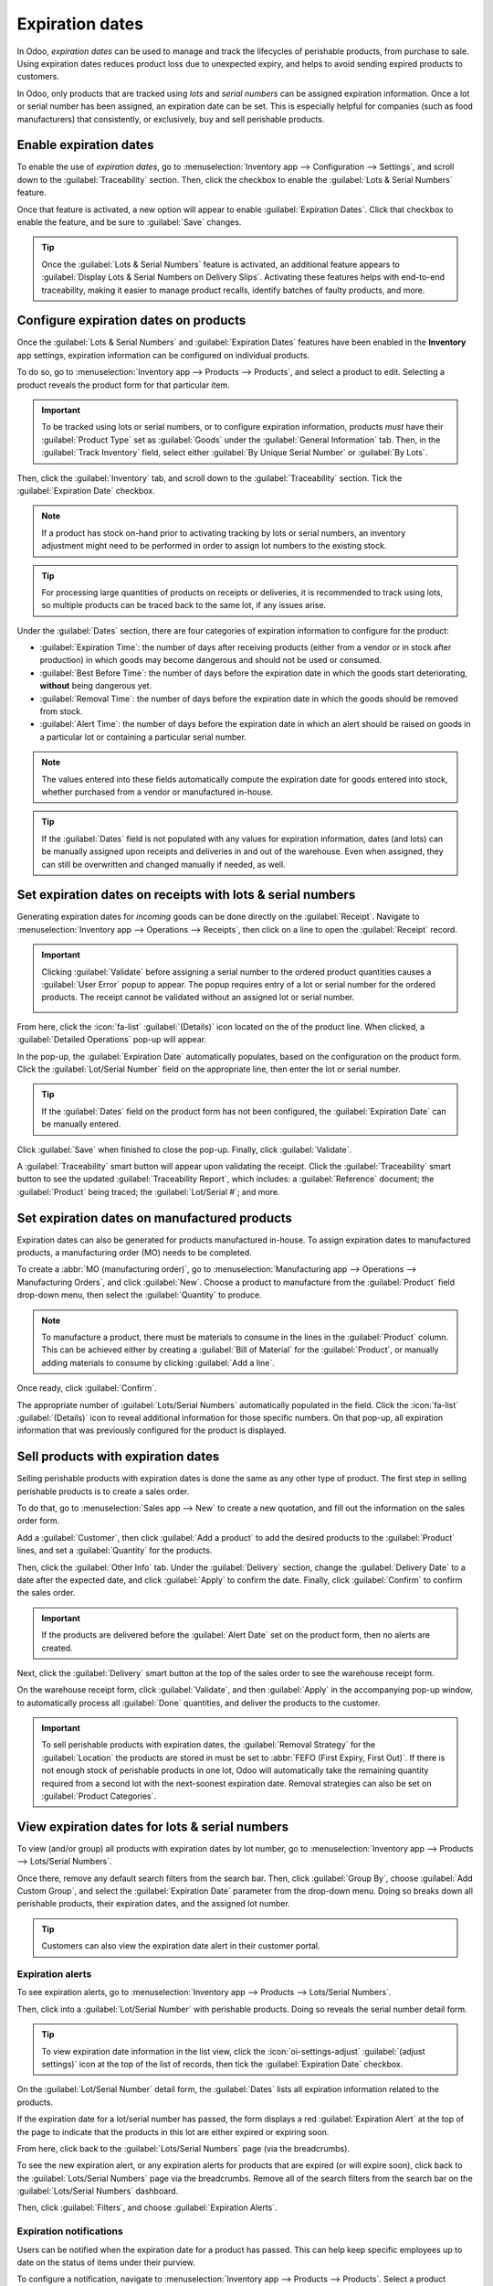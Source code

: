 ================
Expiration dates
================

.. |RFQ| replace:: :abbr:`RFQ (request for quotation)`

.. _inventory/product_management/product_tracking/expiration_dates:

In Odoo, *expiration dates* can be used to manage and track the lifecycles of perishable products,
from purchase to sale. Using expiration dates reduces product loss due to unexpected expiry, and
helps to avoid sending expired products to customers.

In Odoo, only products that are tracked using *lots* and *serial numbers* can be assigned expiration
information. Once a lot or serial number has been assigned, an expiration date can be set. This is
especially helpful for companies (such as food manufacturers) that consistently, or exclusively, buy
and sell perishable products.

.. seealso::
   - :doc:`../product_tracking/lots`
   - :doc:`../product_tracking/serial_numbers`

Enable expiration dates
=======================

To enable the use of *expiration dates*, go to :menuselection:`Inventory app --> Configuration -->
Settings`, and scroll down to the :guilabel:`Traceability` section. Then, click the checkbox to
enable the :guilabel:`Lots & Serial Numbers` feature.

Once that feature is activated, a new option will appear to enable :guilabel:`Expiration Dates`.
Click that checkbox to enable the feature, and be sure to :guilabel:`Save` changes.

.. image:: expiration_dates/expiration-dates-enabled-settings.png
   :alt: Enabled lots and serial numbers and expiration dates settings.

.. tip::
   Once the :guilabel:`Lots & Serial Numbers` feature is activated, an additional feature appears to
   :guilabel:`Display Lots & Serial Numbers on Delivery Slips`. Activating these features helps with
   end-to-end traceability, making it easier to manage product recalls, identify batches of faulty
   products, and more.

Configure expiration dates on products
======================================

Once the :guilabel:`Lots & Serial Numbers` and :guilabel:`Expiration Dates` features have been
enabled in the **Inventory** app settings, expiration information can be configured on individual
products.

To do so, go to :menuselection:`Inventory app --> Products --> Products`, and select a product to
edit. Selecting a product reveals the product form for that particular item.

.. important::
   To be tracked using lots or serial numbers, or to configure expiration information, products
   *must* have their :guilabel:`Product Type` set as :guilabel:`Goods` under the :guilabel:`General
   Information` tab. Then, in the :guilabel:`Track Inventory` field, select either :guilabel:`By
   Unique Serial Number` or :guilabel:`By Lots`.

Then, click the :guilabel:`Inventory` tab, and scroll down to the :guilabel:`Traceability` section.
Tick the :guilabel:`Expiration Date` checkbox.

.. note::
   If a product has stock on-hand prior to activating tracking by lots or serial numbers, an
   inventory adjustment might need to be performed in order to assign lot numbers to the existing
   stock.

.. tip::
   For processing large quantities of products on receipts or deliveries, it is recommended to track
   using lots, so multiple products can be traced back to the same lot, if any issues arise.

.. image:: expiration_dates/expiration-dates-product-configuration.png
   :alt: Expiration dates configuration on the product form.

Under the :guilabel:`Dates` section, there are four categories of expiration information to
configure for the product:

- :guilabel:`Expiration Time`: the number of days after receiving products (either from a vendor or
  in stock after production) in which goods may become dangerous and should not be used or consumed.
- :guilabel:`Best Before Time`: the number of days before the expiration date in which the goods
  start deteriorating, **without** being dangerous yet.
- :guilabel:`Removal Time`: the number of days before the expiration date in which the goods should
  be removed from stock.
- :guilabel:`Alert Time`: the number of days before the expiration date in which an alert should be
  raised on goods in a particular lot or containing a particular serial number.

.. note::
   The values entered into these fields automatically compute the expiration date for goods entered
   into stock, whether purchased from a vendor or manufactured in-house.

.. tip::
   If the :guilabel:`Dates` field is not populated with any values for expiration information, dates
   (and lots) can be manually assigned upon receipts and deliveries in and out of the warehouse.
   Even when assigned, they can still be overwritten and changed manually if needed, as well.

Set expiration dates on receipts with lots & serial numbers
===========================================================

Generating expiration dates for *incoming* goods can be done directly on the :guilabel:`Receipt`.
Navigate to :menuselection:`Inventory app --> Operations --> Receipts`, then click on a line to
open the :guilabel:`Receipt` record.

.. important::
   Clicking :guilabel:`Validate` before assigning a serial number to the ordered product quantities
   causes a :guilabel:`User Error` popup to appear. The popup requires entry of a lot or serial
   number for the ordered products. The receipt cannot be validated without an assigned lot or
   serial number.

   .. image:: expiration_dates/expiration-dates-user-error-popup.png
      :alt: User error popup when validating an order with no lot number.

From here, click the :icon:`fa-list` :guilabel:`(Details)` icon located on the of the product line.
When clicked, a :guilabel:`Detailed Operations` pop-up will appear.

In the pop-up, the :guilabel:`Expiration Date` automatically populates, based on the configuration
on the product form. Click the :guilabel:`Lot/Serial Number` field on the appropriate line, then
enter the lot or serial number.

.. tip::
   If the :guilabel:`Dates` field on the product form has not been configured, the
   :guilabel:`Expiration Date` can be manually entered.

Click :guilabel:`Save` when finished to close the pop-up. Finally, click :guilabel:`Validate`.

.. image:: expiration_dates/expiration-dates-detailed-operations-popup.png
   :alt: Detailed operations popup showing expiration dates for ordered products.

A :guilabel:`Traceability` smart button will appear upon validating the receipt. Click the
:guilabel:`Traceability` smart button to see the updated :guilabel:`Traceability Report`, which
includes: a :guilabel:`Reference` document; the :guilabel:`Product` being traced; the
:guilabel:`Lot/Serial #`; and more.

Set expiration dates on manufactured products
=============================================

Expiration dates can also be generated for products manufactured in-house. To assign expiration
dates to manufactured products, a manufacturing order (MO) needs to be completed.

To create a :abbr:`MO (manufacturing order)`, go to :menuselection:`Manufacturing app --> Operations
--> Manufacturing Orders`, and click :guilabel:`New`. Choose a product to manufacture from the
:guilabel:`Product` field drop-down menu, then select the :guilabel:`Quantity` to produce.

.. image:: expiration_dates/expiration-dates-manufacturing-order.png
   :alt: Manufacturing order for product with expiration date.

.. note::
   To manufacture a product, there must be materials to consume in the lines in the
   :guilabel:`Product` column. This can be achieved either by creating a :guilabel:`Bill of
   Material` for the :guilabel:`Product`, or manually adding materials to consume by clicking
   :guilabel:`Add a line`.

Once ready, click :guilabel:`Confirm`.

The appropriate number of :guilabel:`Lots/Serial Numbers` automatically populated in the field.
Click the :icon:`fa-list` :guilabel:`(Details)` icon to reveal additional information for those
specific numbers. On that pop-up, all expiration information that was previously configured for the
product is displayed.

.. image:: expiration_dates/components-popup.png
   :alt: Components pop-up with expiration information for specific lot number.

Sell products with expiration dates
===================================

Selling perishable products with expiration dates is done the same as any other type of product. The
first step in selling perishable products is to create a sales order.

To do that, go to :menuselection:`Sales app --> New` to create a new quotation, and fill out the
information on the sales order form.

Add a :guilabel:`Customer`, then click :guilabel:`Add a product` to add the desired products to the
:guilabel:`Product` lines, and set a :guilabel:`Quantity` for the products.

Then, click the :guilabel:`Other Info` tab. Under the :guilabel:`Delivery` section, change the
:guilabel:`Delivery Date` to a date after the expected date, and click :guilabel:`Apply` to confirm
the date. Finally, click :guilabel:`Confirm` to confirm the sales order.

.. important::
   If the products are delivered before the :guilabel:`Alert Date` set on the product form, then no
   alerts are created.

Next, click the :guilabel:`Delivery` smart button at the top of the sales order to see the warehouse
receipt form.

On the warehouse receipt form, click :guilabel:`Validate`, and then :guilabel:`Apply` in the
accompanying pop-up window, to automatically process all :guilabel:`Done` quantities, and deliver
the products to the customer.

.. important::
   To sell perishable products with expiration dates, the :guilabel:`Removal Strategy` for the
   :guilabel:`Location` the products are stored in must be set to :abbr:`FEFO (First Expiry, First
   Out)`. If there is not enough stock of perishable products in one lot, Odoo will automatically
   take the remaining quantity required from a second lot with the next-soonest expiration date.
   Removal strategies can also be set on :guilabel:`Product Categories`.

.. seealso::
   :doc:`../../shipping_receiving/removal_strategies`

View expiration dates for lots & serial numbers
===============================================

To view (and/or group) all products with expiration dates by lot number, go to
:menuselection:`Inventory app --> Products --> Lots/Serial Numbers`.

Once there, remove any default search filters from the search bar. Then, click :guilabel:`Group By`,
choose :guilabel:`Add Custom Group`, and select the :guilabel:`Expiration Date` parameter from the
drop-down menu. Doing so breaks down all perishable products, their expiration dates, and the
assigned lot number.

.. image:: expiration_dates/expiration-dates-group-by-dates.png
   :alt: Group by expiration dates on lots and serial numbers page.

.. tip::
   Customers can also view the expiration date alert in their customer portal.

.. _inventory/product_management/expiration-alerts:

Expiration alerts
-----------------

To see expiration alerts, go to :menuselection:`Inventory app --> Products --> Lots/Serial Numbers`.

Then, click into a :guilabel:`Lot/Serial Number` with perishable products. Doing so reveals the
serial number detail form.

.. tip::
   To view expiration date information in the list view, click the :icon:`oi-settings-adjust`
   :guilabel:`(adjust settings)` icon at the top of the list of records, then tick the
   :guilabel:`Expiration Date` checkbox.

On the :guilabel:`Lot/Serial Number` detail form, the :guilabel:`Dates` lists all expiration
information related to the products.

If the expiration date for a lot/serial number has passed, the form displays a red
:guilabel:`Expiration Alert` at the top of the page to indicate that the products in this lot are
either expired or expiring soon.

From here, click back to the :guilabel:`Lots/Serial Numbers` page (via the breadcrumbs).

To see the new expiration alert, or any expiration alerts for products that are expired (or will
expire soon), click back to the :guilabel:`Lots/Serial Numbers` page via the breadcrumbs. Remove
all of the search filters from the search bar on the :guilabel:`Lots/Serial Numbers` dashboard.

Then, click :guilabel:`Filters`, and choose :guilabel:`Expiration Alerts`.

.. image:: expiration_dates/expiration-dates-expiration-alert.png
   :alt: Expiration alert for product past the expiration date.

Expiration notifications
------------------------

Users can be notified when the expiration date for a product has passed. This can help keep specific
employees up to date on the status of items under their purview.

To configure a notification, navigate to :menuselection:`Inventory app --> Products --> Products`.
Select a product configured with lot/serial numbers and expiration date tracking. Navigate to the
:guilabel:`Inventory` tab. Under the :guilabel:`Logistics` section, select a user in the
:guilabel:`Responsible` field.

When the expiation date passes for a lot/serial number for this product, a notification is sent to
the user in this field.

.. note::
   Once the expiration date is due, expiration alerts are created on the form view of the lot/serial
   number of the product.

   To customize these alerts, turn on :ref:`developer mode <developer-mode>`, go to
   :menuselection:`Settings app --> Technical --> Activity Types`, and select the :guilabel:`Alert
   Date Reached` alert.

   The :guilabel:`Default User` assigned will be notified once the expiration date is reached. If no
   default user is configured, the activity will be assigned to the :guilabel:`Responsible` user
   selected on the product's :guilabel:`Inventory` tab.
